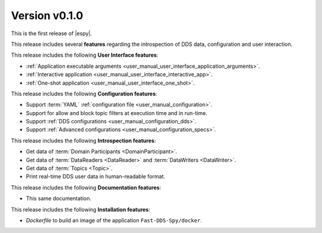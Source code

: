 Version v0.1.0
==============

This is the first release of |espy|.

This release includes several **features** regarding the introspection of DDS data, configuration and user interaction.

This release includes the following **User Interface features**:

* :ref:`Application executable arguments <user_manual_user_interface_application_arguments>`.
* :ref:`Interactive application <user_manual_user_interface_interactive_app>`.
* :ref:`One-shot application <user_manual_user_interface_one_shot>`.


This release includes the following **Configuration features**:

* Support :term:`YAML` :ref:`configuration file <user_manual_configuration>`.
* Support for allow and block topic filters at execution time and in run-time.
* Support :ref:`DDS configurations <user_manual_configuration_dds>`.
* Support :ref:`Advanced configurations <user_manual_configuration_specs>`.


This release includes the following **Introspection features**:

* Get data of :term:`Domain Participants <DomainParticipant>`.
* Get data of :term:`DataReaders <DataReader>` and :term:`DataWriters <DataWriter>`.
* Get data of :term:`Topics <Topic>`.
* Print real-time DDS user data in human-readable format.


This release includes the following **Documentation features**:

* This same documentation.


This release includes the following **Installation features**:

* *Dockerfile* to build an image of the application ``Fast-DDS-Spy/docker``.
